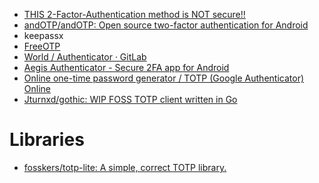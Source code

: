 - [[https://odysee.com/@NaomiBrockwell:4/most-secure-2fa:7][THIS 2-Factor-Authentication method is NOT secure!!]]
- [[https://github.com/andOTP/andOTP][andOTP/andOTP: Open source two-factor authentication for Android]]
- keepassx
- [[https://freeotp.github.io/][FreeOTP]]
- [[https://gitlab.gnome.org/World/Authenticator][World / Authenticator · GitLab]]
- [[https://getaegis.app/][Aegis Authenticator - Secure 2FA app for Android]]
- [[https://totp.app/][Online one-time password generator / TOTP (Google Authenticator) Online]]
- [[https://github.com/Jturnxd/gothic][Jturnxd/gothic: WIP FOSS TOTP client written in Go]]

* Libraries
- [[https://github.com/fosskers/totp-lite][fosskers/totp-lite: A simple, correct TOTP library.]]
